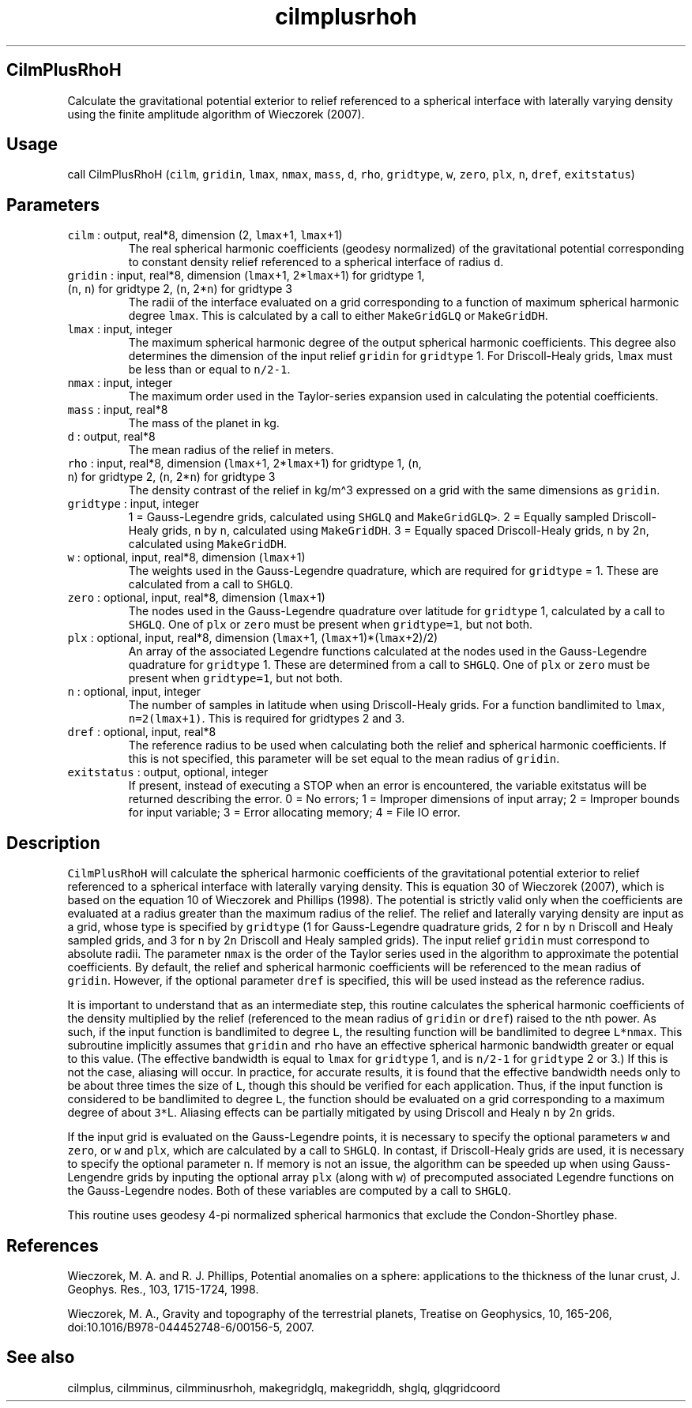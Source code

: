 .\" Automatically generated by Pandoc 2.5
.\"
.TH "cilmplusrhoh" "1" "2017\-11\-28" "Fortran 95" "SHTOOLS 4.4"
.hy
.SH CilmPlusRhoH
.PP
Calculate the gravitational potential exterior to relief referenced to a
spherical interface with laterally varying density using the finite
amplitude algorithm of Wieczorek (2007).
.SH Usage
.PP
call CilmPlusRhoH (\f[C]cilm\f[R], \f[C]gridin\f[R], \f[C]lmax\f[R],
\f[C]nmax\f[R], \f[C]mass\f[R], \f[C]d\f[R], \f[C]rho\f[R],
\f[C]gridtype\f[R], \f[C]w\f[R], \f[C]zero\f[R], \f[C]plx\f[R],
\f[C]n\f[R], \f[C]dref\f[R], \f[C]exitstatus\f[R])
.SH Parameters
.TP
.B \f[C]cilm\f[R] : output, real*8, dimension (2, \f[C]lmax\f[R]+1, \f[C]lmax\f[R]+1)
The real spherical harmonic coefficients (geodesy normalized) of the
gravitational potential corresponding to constant density relief
referenced to a spherical interface of radius \f[C]d\f[R].
.TP
.B \f[C]gridin\f[R] : input, real*8, dimension (\f[C]lmax\f[R]+1, 2*\f[C]lmax\f[R]+1) for gridtype 1, (\f[C]n\f[R], \f[C]n\f[R]) for gridtype 2, (\f[C]n\f[R], 2*\f[C]n\f[R]) for gridtype 3
The radii of the interface evaluated on a grid corresponding to a
function of maximum spherical harmonic degree \f[C]lmax\f[R].
This is calculated by a call to either \f[C]MakeGridGLQ\f[R] or
\f[C]MakeGridDH\f[R].
.TP
.B \f[C]lmax\f[R] : input, integer
The maximum spherical harmonic degree of the output spherical harmonic
coefficients.
This degree also determines the dimension of the input relief
\f[C]gridin\f[R] for \f[C]gridtype\f[R] 1.
For Driscoll\-Healy grids, \f[C]lmax\f[R] must be less than or equal to
\f[C]n/2\-1\f[R].
.TP
.B \f[C]nmax\f[R] : input, integer
The maximum order used in the Taylor\-series expansion used in
calculating the potential coefficients.
.TP
.B \f[C]mass\f[R] : input, real*8
The mass of the planet in kg.
.TP
.B \f[C]d\f[R] : output, real*8
The mean radius of the relief in meters.
.TP
.B \f[C]rho\f[R] : input, real*8, dimension (\f[C]lmax\f[R]+1, 2*\f[C]lmax\f[R]+1) for gridtype 1, (\f[C]n\f[R], \f[C]n\f[R]) for gridtype 2, (\f[C]n\f[R], 2*\f[C]n\f[R]) for gridtype 3
The density contrast of the relief in kg/m\[ha]3 expressed on a grid
with the same dimensions as \f[C]gridin\f[R].
.TP
.B \f[C]gridtype\f[R] : input, integer
1 = Gauss\-Legendre grids, calculated using \f[C]SHGLQ\f[R] and
\f[C]MakeGridGLQ>\f[R].
2 = Equally sampled Driscoll\-Healy grids, \f[C]n\f[R] by \f[C]n\f[R],
calculated using \f[C]MakeGridDH\f[R].
3 = Equally spaced Driscoll\-Healy grids, \f[C]n\f[R] by 2\f[C]n\f[R],
calculated using \f[C]MakeGridDH\f[R].
.TP
.B \f[C]w\f[R] : optional, input, real*8, dimension (\f[C]lmax\f[R]+1)
The weights used in the Gauss\-Legendre quadrature, which are required
for \f[C]gridtype\f[R] = 1.
These are calculated from a call to \f[C]SHGLQ\f[R].
.TP
.B \f[C]zero\f[R] : optional, input, real*8, dimension (\f[C]lmax\f[R]+1)
The nodes used in the Gauss\-Legendre quadrature over latitude for
\f[C]gridtype\f[R] 1, calculated by a call to \f[C]SHGLQ\f[R].
One of \f[C]plx\f[R] or \f[C]zero\f[R] must be present when
\f[C]gridtype=1\f[R], but not both.
.TP
.B \f[C]plx\f[R] : optional, input, real*8, dimension (\f[C]lmax\f[R]+1, (\f[C]lmax\f[R]+1)*(\f[C]lmax\f[R]+2)/2)
An array of the associated Legendre functions calculated at the nodes
used in the Gauss\-Legendre quadrature for \f[C]gridtype\f[R] 1.
These are determined from a call to \f[C]SHGLQ\f[R].
One of \f[C]plx\f[R] or \f[C]zero\f[R] must be present when
\f[C]gridtype=1\f[R], but not both.
.TP
.B \f[C]n\f[R] : optional, input, integer
The number of samples in latitude when using Driscoll\-Healy grids.
For a function bandlimited to \f[C]lmax\f[R], \f[C]n=2(lmax+1)\f[R].
This is required for gridtypes 2 and 3.
.TP
.B \f[C]dref\f[R] : optional, input, real*8
The reference radius to be used when calculating both the relief and
spherical harmonic coefficients.
If this is not specified, this parameter will be set equal to the mean
radius of \f[C]gridin\f[R].
.TP
.B \f[C]exitstatus\f[R] : output, optional, integer
If present, instead of executing a STOP when an error is encountered,
the variable exitstatus will be returned describing the error.
0 = No errors; 1 = Improper dimensions of input array; 2 = Improper
bounds for input variable; 3 = Error allocating memory; 4 = File IO
error.
.SH Description
.PP
\f[C]CilmPlusRhoH\f[R] will calculate the spherical harmonic
coefficients of the gravitational potential exterior to relief
referenced to a spherical interface with laterally varying density.
This is equation 30 of Wieczorek (2007), which is based on the equation
10 of Wieczorek and Phillips (1998).
The potential is strictly valid only when the coefficients are evaluated
at a radius greater than the maximum radius of the relief.
The relief and laterally varying density are input as a grid, whose type
is specified by \f[C]gridtype\f[R] (1 for Gauss\-Legendre quadrature
grids, 2 for \f[C]n\f[R] by \f[C]n\f[R] Driscoll and Healy sampled
grids, and 3 for \f[C]n\f[R] by 2\f[C]n\f[R] Driscoll and Healy sampled
grids).
The input relief \f[C]gridin\f[R] must correspond to absolute radii.
The parameter \f[C]nmax\f[R] is the order of the Taylor series used in
the algorithm to approximate the potential coefficients.
By default, the relief and spherical harmonic coefficients will be
referenced to the mean radius of \f[C]gridin\f[R].
However, if the optional parameter \f[C]dref\f[R] is specified, this
will be used instead as the reference radius.
.PP
It is important to understand that as an intermediate step, this routine
calculates the spherical harmonic coefficients of the density multiplied
by the relief (referenced to the mean radius of \f[C]gridin\f[R] or
\f[C]dref\f[R]) raised to the nth power.
As such, if the input function is bandlimited to degree \f[C]L\f[R], the
resulting function will be bandlimited to degree \f[C]L*nmax\f[R].
This subroutine implicitly assumes that \f[C]gridin\f[R] and
\f[C]rho\f[R] have an effective spherical harmonic bandwidth greater or
equal to this value.
(The effective bandwidth is equal to \f[C]lmax\f[R] for
\f[C]gridtype\f[R] 1, and is \f[C]n/2\-1\f[R] for \f[C]gridtype\f[R] 2
or 3.) If this is not the case, aliasing will occur.
In practice, for accurate results, it is found that the effective
bandwidth needs only to be about three times the size of \f[C]L\f[R],
though this should be verified for each application.
Thus, if the input function is considered to be bandlimited to degree
\f[C]L\f[R], the function should be evaluated on a grid corresponding to
a maximum degree of about \f[C]3*\f[R]L.
Aliasing effects can be partially mitigated by using Driscoll and Healy
\f[C]n\f[R] by 2\f[C]n\f[R] grids.
.PP
If the input grid is evaluated on the Gauss\-Legendre points, it is
necessary to specify the optional parameters \f[C]w\f[R] and
\f[C]zero\f[R], or \f[C]w\f[R] and \f[C]plx\f[R], which are calculated
by a call to \f[C]SHGLQ\f[R].
In contast, if Driscoll\-Healy grids are used, it is necessary to
specify the optional parameter \f[C]n\f[R].
If memory is not an issue, the algorithm can be speeded up when using
Gauss\-Lengendre grids by inputing the optional array \f[C]plx\f[R]
(along with \f[C]w\f[R]) of precomputed associated Legendre functions on
the Gauss\-Legendre nodes.
Both of these variables are computed by a call to \f[C]SHGLQ\f[R].
.PP
This routine uses geodesy 4\-pi normalized spherical harmonics that
exclude the Condon\-Shortley phase.
.SH References
.PP
Wieczorek, M.
A.
and R.
J.
Phillips, Potential anomalies on a sphere: applications to the thickness
of the lunar crust, J.
Geophys.
Res., 103, 1715\-1724, 1998.
.PP
Wieczorek, M.
A., Gravity and topography of the terrestrial planets, Treatise on
Geophysics, 10, 165\-206, doi:10.1016/B978\-044452748\-6/00156\-5, 2007.
.SH See also
.PP
cilmplus, cilmminus, cilmminusrhoh, makegridglq, makegriddh, shglq,
glqgridcoord
